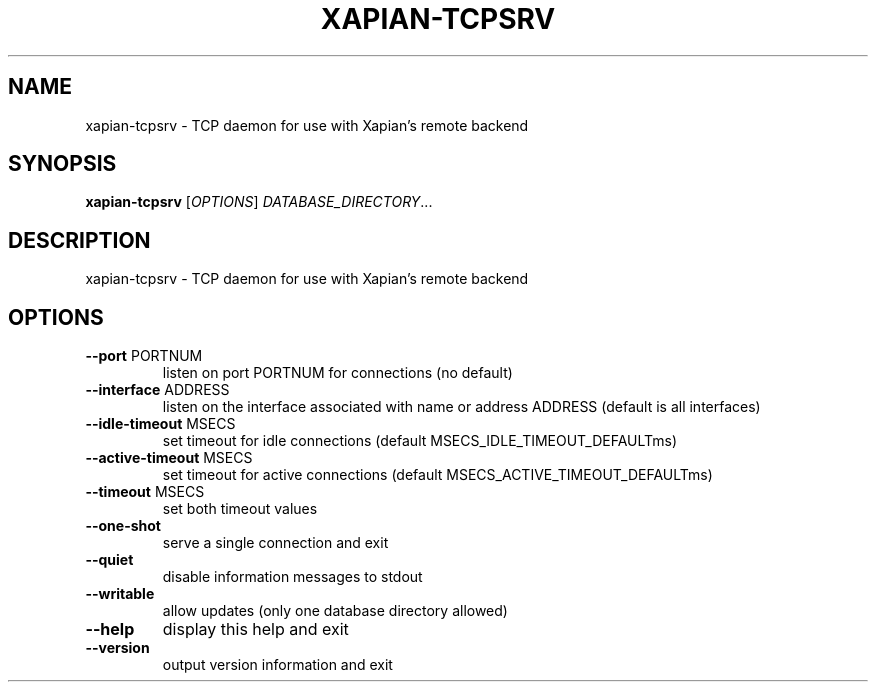 .\" DO NOT MODIFY THIS FILE!  It was generated by help2man 1.49.3.
.TH XAPIAN-TCPSRV "1" "February 2023" "xapian-core 1.4.22" "User Commands"
.SH NAME
xapian-tcpsrv \- TCP daemon for use with Xapian's remote backend
.SH SYNOPSIS
.B xapian-tcpsrv
[\fI\,OPTIONS\/\fR] \fI\,DATABASE_DIRECTORY\/\fR...
.SH DESCRIPTION
xapian\-tcpsrv \- TCP daemon for use with Xapian's remote backend
.SH OPTIONS
.TP
\fB\-\-port\fR PORTNUM
listen on port PORTNUM for connections (no default)
.TP
\fB\-\-interface\fR ADDRESS
listen on the interface associated with name or
address ADDRESS (default is all interfaces)
.TP
\fB\-\-idle\-timeout\fR MSECS
set timeout for idle connections (default MSECS_IDLE_TIMEOUT_DEFAULTms)
.TP
\fB\-\-active\-timeout\fR MSECS
set timeout for active connections (default MSECS_ACTIVE_TIMEOUT_DEFAULTms)
.TP
\fB\-\-timeout\fR MSECS
set both timeout values
.TP
\fB\-\-one\-shot\fR
serve a single connection and exit
.TP
\fB\-\-quiet\fR
disable information messages to stdout
.TP
\fB\-\-writable\fR
allow updates (only one database directory allowed)
.TP
\fB\-\-help\fR
display this help and exit
.TP
\fB\-\-version\fR
output version information and exit
